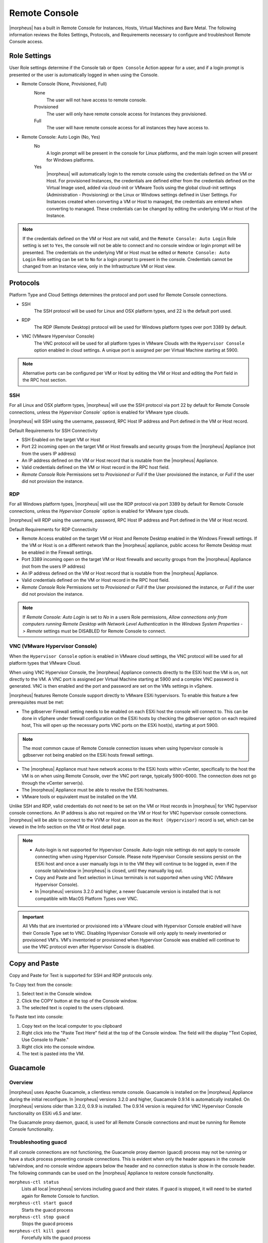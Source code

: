 Remote Console
==============

|morpheus| has a built in Remote Console for Instances, Hosts, Virtual Machines and Bare Metal.  The following information reviews the Roles Settings, Protocols, and Requirements necessary to configure and troubleshoot Remote Console access.

Role Settings
-------------

User Role settings determine if the Console tab or ``Open Console`` Action appear for a user, and if a login prompt is presented or the user is automatically logged in when using the Console.

- Remote Console (None, Provisioned, Full)
     None
      The user will not have access to remote console.
     Provisioned
      The user will only have remote console access for Instances they provisioned.
     Full
      The user will have remote console access for all instances they have access to.
- Remote Console: Auto Login (No, Yes)
     No
      A login prompt will be present in the console for Linux platforms, and the main login screen will present for Windows platforms.
     Yes
      |morpheus| will automatically login to the remote console using the credentials defined on the VM or Host. For provisioned Instances, the credentials are defined either from the credentials defined on the Virtual Image used, added via cloud-init or VMware Tools using the global cloud-init settings (Administration - Provisioning) or the Linux or Windows settings defined in User Settings. For Instances created when converting a VM or Host to managed, the credentials are entered when converting to managed. These credentials can be changed by editing the underlying VM or Host of the Instance.

.. NOTE:: If the credentials defined on the VM or Host are not valid, and the ``Remote Console: Auto Login`` Role setting is set to ``Yes``, the console will not be able to connect and no console window or login prompt will be presented. The credentials on the underlying VM or Host must be edited or ``Remote Console: Auto Login`` Role setting can be set to ``No`` for a login prompt to present in the console. Credentials cannot be changed from an Instance view, only in the Infrastructure VM or Host view.

Protocols
---------

Platform Type and Cloud Settings determines the protocol and port used for Remote Console connections.

- SSH
   The SSH protocol will be used for Linux and OSX platform types, and 22 is the default port used.
- RDP
   The RDP (Remote Desktop) protocol will be used for Windows platform types over port 3389 by default.
- VNC (VMware Hypervisor Console)
   The VNC protocol will be used for all platform types in VMware Clouds with the ``Hypervisor Console`` option enabled in cloud settings. A unique port is assigned per per Virtual Machine starting at 5900.

.. NOTE:: Alternative ports can be configured per VM or Host by editing the VM or Host and editing the Port field in the RPC host section.

SSH
^^^

For all Linux and OSX platform types, |morpheus| will use the SSH protocol via port 22 by default for Remote Console connections, unless the `Hypervisor Console`` option is enabled for VMware type clouds.

|morpheus| will SSH using the username, password, RPC Host IP address and Port defined in the VM or Host record.

Default Requirements for SSH Connectivity

- SSH Enabled on the target VM or Host
- Port 22 incoming open on the target VM or Host firewalls and security groups from the |morpheus| Appliance (not from the users IP address)
- An IP address defined on the VM or Host record that is routable from the |morpheus| Appliance.
- Valid credentials defined on the VM or Host record in the RPC host field.
- `Remote Console` Role Permissions set to `Provisioned` or `Full` if the User provisioned the instance, or `Full` if the user did not provision the instance.

RDP
^^^

For all Windows platform types, |morpheus| will use the RDP protocol via port 3389 by default for Remote Console connections, unless the `Hypervisor Console`` option is enabled for VMware type clouds.

|morpheus| will RDP using the username, password, RPC Host IP address and Port defined in the VM or Host record.

Default Requirements for RDP Connectivity

- Remote Access enabled on the target VM or Host and Remote Desktop enabled in the Windows Firewall settings. If the VM or Host is on a different network than the |morpheus| appliance, public access for Remote Desktop must be enabled in the Firewall settings.
- Port 3389 incoming open on the target VM or Host firewalls and security groups from the |morpheus| Appliance (not from the users IP address)
- An IP address defined on the VM or Host record that is routable from the |morpheus| Appliance.
- Valid credentials defined on the VM or Host record in the RPC host field.
- `Remote Console` Role Permissions set to `Provisioned` or `Full` if the User provisioned the instance, or `Full` if the user did not provision the instance.

.. NOTE:: If `Remote Console: Auto Login` is set to `No` in a users Role permissions, `Allow connections only from computers running Remote Desktop with Network Level Authentication` in the `Windows System Properties -> Remote` settings must be DISABLED for Remote Console to connect.


VNC (VMware Hypervisor Console)
^^^^^^^^^^^^^^^^^^^^^^^^^^^^^^^

When the ``Hypervisor Console`` option is enabled in VMware cloud settings, the VNC protocol will be used for all platform types that VMware Cloud.

When using VNC Hypervisor Console, the |morpheus| Appliance connects directly to the ESXi host the VM is on, not directly to the VM. A VNC port is assigned per Virtual Machine starting at 5900 and a complex VNC password is generated. VNC is then enabled and the port and password are set on the VMs settings in vSphere.

|morpheus| features Remote Console support directly to VMware ESXi hypervisors. To enable this feature a few prerequisites must be met:

* The gdbserver Firewall setting needs to be enabled on each ESXi host the console will connect to. This can be done in vSphere under firewall configuration on the ESXi hosts by checking the gdbserver option on each required host, This will open up the necessary ports VNC ports on the ESXi host(s), starting at port 5900.

.. NOTE:: The most common cause of Remote Console connection issues when using hypervisor console is gdbserver not being enabled on the ESXi hosts firewall settings.

* The |morpheus| Appliance must have network access to the ESXi hosts within vCenter, specifically to the host the VM is on when using Remote Console, over the VNC port range, typically 5900-6000. The connection does not go through the vCenter server(s).

* The |morpheus| Appliance must be able to resolve the ESXi hostnames.

* VMware tools or equivalent must be installed on the VM.

Unlike SSH and RDP, valid credentials do not need to be set on the VM or Host records in |morpheus| for VNC hypervisor console connections. An IP address is also not required on the VM or Host for VNC hypervisor console connections. |morpheus| will be able to connect to the VVM or Host as soon as the ``Host (Hypervisor)`` record is set, which can be viewed in the Info section on the VM or Host detail page.

.. NOTE::
  - Auto-login is not supported for Hypervisor Console. Auto-login role settings do not apply to console connecting when using Hypervisor Console. Please note Hypervisor Console sessions persist on the ESXi host and once a user manually logs in to the VM they will continue to be logged in, even if the console tab/window in |morpheus| is closed, until they manually log out.
  - Copy and Paste and Text selection in Linux terminals is not supported when using VNC (VMware Hypervisor Console).
  - In |morpheus| versions 3.2.0 and higher, a newer Guacamole version is installed that is not compatible with MacOS Platform Types over VNC.

.. IMPORTANT:: All VMs that are inventoried or provisioned into a VMware cloud with Hypervisor Console enabled will have their Console Type set to VNC. Disabling Hypervisor Console will only apply to newly inventoried or provisioned VM's. VM's inventoried or provisioned when Hypervisor Console was enabled will continue to use the VNC protocol even after Hypervisor Console is disabled. 


Copy and Paste
--------------

Copy and Paste for Text is supported for SSH and RDP protocols only.

To Copy text from the console:

#. Select text in the Console window.
#. Click the COPY button at the top of the Console window.
#. The selected text is copied to the users clipboard.

To Paste text into console:

#. Copy text on the local computer to you clipboard
#. Right click into the "Paste Text Here" field at the top of the Console window. The field will the display "Text Copied, Use Console to Paste."
#. Right click into the console window.
#. The text is pasted into the VM.

Guacamole
---------

Overview
^^^^^^^^

|morpheus| uses Apache Guacamole, a clientless remote console. Guacamole is installed on the |morpheus| Appliance during the initial reconfigure. In |morpheus| versions 3.2.0 and higher, Guacamole 0.9.14 is automatically installed. On |morpheus| versions older than 3.2.0, 0.9.9 is installed. The 0.9.14 version is required for VNC Hypervisor Console functionality on ESXi v6.5 and later.

The Guacamole proxy daemon, guacd, is used for all Remote Console connections and must be running for Remote Console functionality.

Troubleshooting guacd
^^^^^^^^^^^^^^^^^^^^^

If all console connections are not functioning, the Guacamole proxy daemon (guacd) process may not be running or have a stuck process preventing console connections. This is evident when only the header appears in the console tab/window, and no console window appears below the header and no connection status is show in the console header. The following commands can be used on the |morpheus| Appliance to restore console functionality.

``morpheus-ctl status``
  Lists all local |morpheus| services including guacd and their states. If guacd is stopped, it will need to be started again for Remote Console to function.
``morpheus-ctl start guacd``
  Starts the guacd process
``morpheus-ctl stop guacd``
  Stops the guacd process
``morpheus-ctl kill guacd``
  Forcefully kills the guacd process
``morpheus-ctl restarts guacd``
  Restarts the guacd process
``morpheus-ctl tail guacd``
    Tails the guacd current and state logs, located by default at ``/var/log/morpheus/guacd/``. This log is useful when troubleshooting console connections, guacamole service status, and to determine the protocol being used for the Remote Console connection.

If guacd continues to stop even after being started, or if guacd is running and no properly configured console connections are functioning, there may be a stuck guacd or multiple guacd processes running, which will need to killed and guacd started again.

To kill all guacd processes on the |morpheus| Appliance and start guacd again:

#. Kill the morpheus gaucd proccess: ``morpheus-ctl kill guacd``
#. Grep for all running guacd processes: ``sudo ps -aux | grep guacd`` and note the guacd pid(s) (minus the process from the grep)
#. Kill all running guacd processes: ``kill -9 pid`` replacing `pid` with the pid(s) of the target processes
#. Start guacd again: ``morpheus-ctl start guacd``
#. Tail the guacd logs to verify guacd is started and listening: ``morpheus-ctl tail guacd`` The log output will resemble below when guacd is properly running:

   .. code-block:: bash

      guacd[16899]: INFO:	Guacamole proxy daemon (guacd) version 0.9.14 started
      guacd[16899]: INFO:	Listening on host 127.0.0.1, port 4822

#. Additional information in the guacd logs appears when |morpheus| is making a console connection. A successful conneciton will resemble:

   .. code-block:: bash

    guacd[24725]: INFO:	Creating new client for protocol "ssh"
    guacd[24725]: INFO:	Connection ID is "$24f67856-f050-4a17-83eb-9101g0cd8869"
    guacd[24743]: INFO:	Current locale does not use UTF-8. Some characters may not render correctly.
    guacd[24743]: INFO:	User "@63102f19-eff4-412e-b1f9-718405f55782" joined connection "$24f67856-f050-4a17-83eb-9101g0cd8869" (1 users now present)
    guacd[24743]: INFO:	Auth key successfully imported.
    guacd[24743]: INFO:	SSH connection successful.

Guacamole Version
^^^^^^^^^^^^^^^^^

In |morpheus| versions 3.2.0 and higher, Guacamole version 0.9.14 is automatically installed. On |morpheus| versions older than 3.2.0, 0.9.9 is installed. The 0.9.14 version is required for VNC Hypervisor Console functionality on ESXi v6.5 and later.

Note Guacamole version 0.9.14 is not compatible with MacOS Platform Types over VNC on ESXi v6.0 or prior (6.5 is supported). If necessary, the guacamole version can be reverted to 0.9.9.

To revert the guacamole version from 0.9.14 to 0.9.9.

#. Kill guacd - ``morpheus-ctl kill guacd``
#. Check if any guacd processes are still running ``ps -aux | grep guac``
#. If so, kill the processes ``kill -9 pid`` with id being the actual process id, like 16101.
#. Go to the guac 0.9.9 directory: ``cd /var/opt/morpheus/guacamole-server-0.9.9``
#. Run: ``make install``
#. Start guacd: ``morpheus-ctl start guacd``
